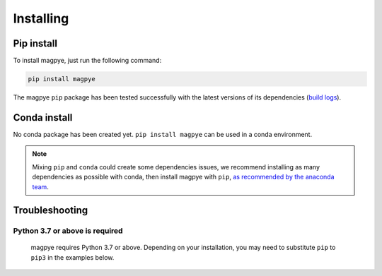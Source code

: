 .. _installing:

Installing
==========


Pip install
-----------

To install magpye, just run the following command:

.. code-block:: bash

  pip install magpye

The magpye ``pip`` package has been tested successfully with the latest versions of
its dependencies (`build logs <https://github.com/ecmwf/magpye/actions/workflows/test-and-release.yml>`_).

Conda install
-------------

No conda package has been created yet.
``pip install magpye`` can be used in a conda environment.

.. note::

  Mixing ``pip`` and ``conda`` could create some dependencies issues,
  we recommend installing as many dependencies as possible with conda,
  then install magpye with ``pip``, `as recommended by the anaconda team
  <https://www.anaconda.com/blog/using-pip-in-a-conda-environment>`_.


Troubleshooting
---------------

Python 3.7 or above is required
~~~~~~~~~~~~~~~~~~~~~~~~~~~~~~~

  magpye requires Python 3.7 or above. Depending on your installation,
  you may need to substitute ``pip`` to ``pip3`` in the examples below.

  .. todo::

    Python 3.10 is not supported yet,
    as some dependencies are not available for python 3.10.


